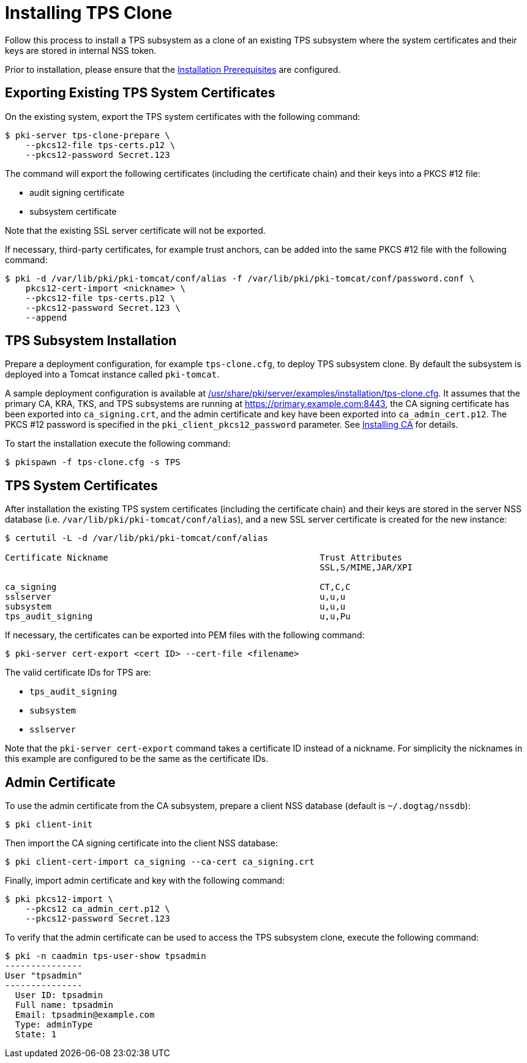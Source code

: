 :_mod-docs-content-type: PROCEDURE

[id="installing-tps-clone_{context}"]
= Installing TPS Clone


Follow this process to install a TPS subsystem as a clone of an existing TPS subsystem
where the system certificates and their keys are stored in internal NSS token.

Prior to installation, please ensure that the xref:../others/installation-prerequisites.adoc[Installation Prerequisites] are configured.

== Exporting Existing TPS System Certificates

On the existing system, export the TPS system certificates with the following command:

[literal,subs="+quotes,verbatim"]
....
$ pki-server tps-clone-prepare \
    --pkcs12-file tps-certs.p12 \
    --pkcs12-password Secret.123
....

The command will export the following certificates (including the certificate chain) and their keys into a PKCS #12 file:

* audit signing certificate
* subsystem certificate

Note that the existing SSL server certificate will not be exported.

If necessary, third-party certificates, for example trust anchors, can be added into the same PKCS #12 file with the following command:

[literal,subs="+quotes,verbatim"]
....
$ pki -d /var/lib/pki/pki-tomcat/conf/alias -f /var/lib/pki/pki-tomcat/conf/password.conf \
    pkcs12-cert-import <nickname> \
    --pkcs12-file tps-certs.p12 \
    --pkcs12-password Secret.123 \
    --append
....

== TPS Subsystem Installation

Prepare a deployment configuration, for example `tps-clone.cfg`, to deploy TPS subsystem clone.
By default the subsystem is deployed into a Tomcat instance called `pki-tomcat`.

A sample deployment configuration is available at xref:../../../base/server/examples/installation/tps-clone.cfg[/usr/share/pki/server/examples/installation/tps-clone.cfg].
It assumes that the primary CA, KRA, TKS, and TPS subsystems are running at https://primary.example.com:8443,
the CA signing certificate has been exported into `ca_signing.crt`,
and the admin certificate and key have been exported into `ca_admin_cert.p12`.
The PKCS #12 password is specified in the `pki_client_pkcs12_password` parameter.
See xref:../ca/Installing_CA.md[Installing CA] for details.

To start the installation execute the following command:

[literal,subs="+quotes,verbatim"]
....
$ pkispawn -f tps-clone.cfg -s TPS
....

== TPS System Certificates

After installation the existing TPS system certificates (including the certificate chain)
and their keys are stored in the server NSS database (i.e. `/var/lib/pki/pki-tomcat/conf/alias`),
and a new SSL server certificate is created for the new instance:

[literal,subs="+quotes,verbatim"]
....
$ certutil -L -d /var/lib/pki/pki-tomcat/conf/alias

Certificate Nickname                                         Trust Attributes
                                                             SSL,S/MIME,JAR/XPI

ca_signing                                                   CT,C,C
sslserver                                                    u,u,u
subsystem                                                    u,u,u
tps_audit_signing                                            u,u,Pu
....

If necessary, the certificates can be exported into PEM files with the following command:

[literal,subs="+quotes,verbatim"]
....
$ pki-server cert-export <cert ID> --cert-file <filename>
....

The valid certificate IDs for TPS are:

* `tps_audit_signing`
* `subsystem`
* `sslserver`

Note that the `pki-server cert-export` command takes a certificate ID instead of a nickname.
For simplicity the nicknames in this example are configured to be the same as the certificate IDs.

== Admin Certificate

To use the admin certificate from the CA subsystem, prepare a client NSS database (default is `~/.dogtag/nssdb`):

[literal,subs="+quotes,verbatim"]
....
$ pki client-init
....

Then import the CA signing certificate into the client NSS database:

[literal,subs="+quotes,verbatim"]
....
$ pki client-cert-import ca_signing --ca-cert ca_signing.crt
....

Finally, import admin certificate and key with the following command:

[literal,subs="+quotes,verbatim"]
....
$ pki pkcs12-import \
    --pkcs12 ca_admin_cert.p12 \
    --pkcs12-password Secret.123
....

To verify that the admin certificate can be used to access the TPS subsystem clone, execute the following command:

[literal,subs="+quotes,verbatim"]
....
$ pki -n caadmin tps-user-show tpsadmin
---------------
User "tpsadmin"
---------------
  User ID: tpsadmin
  Full name: tpsadmin
  Email: tpsadmin@example.com
  Type: adminType
  State: 1
....
